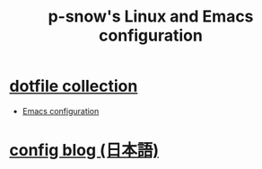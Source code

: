 #+TITLE: p-snow's Linux and Emacs configuration

* [[file:dotfiles.org][dotfile collection]]
- [[file:dotfiles.org::* GNU Emacs][Emacs configuration]]
* [[./blog][config blog (日本語)]]
